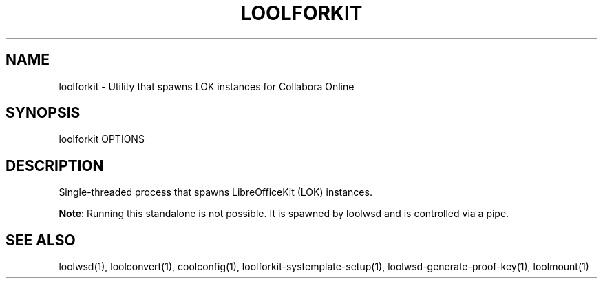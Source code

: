 .TH LOOLFORKIT "1" "May 2018" "loolforkit " "User Commands"
.SH NAME
loolforkit \- Utility that spawns LOK instances for Collabora Online
.SH SYNOPSIS
loolforkit OPTIONS
.SH DESCRIPTION
Single-threaded process that spawns LibreOfficeKit (LOK) instances.
.PP
\fBNote\fR: Running this standalone is not possible. It is spawned by loolwsd and is controlled via a pipe.
.SH "SEE ALSO"
loolwsd(1), loolconvert(1), coolconfig(1), loolforkit-systemplate-setup(1), loolwsd-generate-proof-key(1), loolmount(1)
